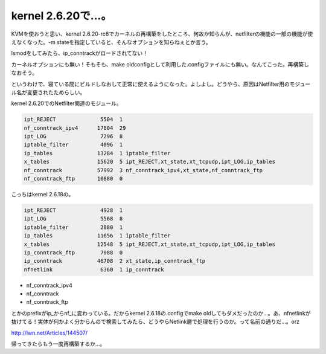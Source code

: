 kernel 2.6.20で…。
===================

KVMを使おうと思い、kernel 2.6.20-rc6でカーネルの再構築をしたところ、何故か知らんが、netfilterの機能の一部の機能が使えなくなった。-m stateを指定していると、そんなオプションを知らねぇとか言う。



lsmodをしてみたら、ip_conntrackがロードされてない！

カーネルオプションにも無い！そもそも、make oldconfigとして利用した.configファイルにも無い。なんてこった。再構築しなおそう。



というわけで、寝ている間にビルドしなおして正常に使えるようになった。よしよし。どうやら、原因はNetfilter用のモジュール名が変更されたためらしい。



kernel 2.6.20でのNetfilter関連のモジュール。


.. code-block:: sh


   ipt_REJECT              5504  1
   nf_conntrack_ipv4      17804  29
   ipt_LOG                 7296  8
   iptable_filter          4096  1
   ip_tables              13284  1 iptable_filter
   x_tables               15620  5 ipt_REJECT,xt_state,xt_tcpudp,ipt_LOG,ip_tables
   nf_conntrack           57992  3 nf_conntrack_ipv4,xt_state,nf_conntrack_ftp
   nf_conntrack_ftp       10880  0


こっちはkernel 2.6.18の。


.. code-block:: sh


   ipt_REJECT              4928  1
   ipt_LOG                 5568  8
   iptable_filter          2880  1
   ip_tables              11656  1 iptable_filter
   x_tables               12548  5 ipt_REJECT,xt_state,xt_tcpudp,ipt_LOG,ip_tables
   ip_conntrack_ftp        7088  0
   ip_conntrack           46708  2 xt_state,ip_conntrack_ftp
   nfnetlink               6360  1 ip_conntrack





* nf_conntrack_ipv4

* nf_conntrack

* nf_conntrack_ftp

とかのprefixがip_からnf_に変わっている。だからkernel 2.6.18の.configでmake oldしてもダメだったのか…。あ、nfnetlinkが抜けてる！実体が何かよく分からんので検索してみたら、どうやらNetlink層で処理を行うのか。って名前の通りだ…。orz



http://lwn.net/Articles/144507/



帰ってきたらもう一度再構築するか…。






.. author:: default
.. categories:: Unix/Linux
.. tags::
.. comments::
